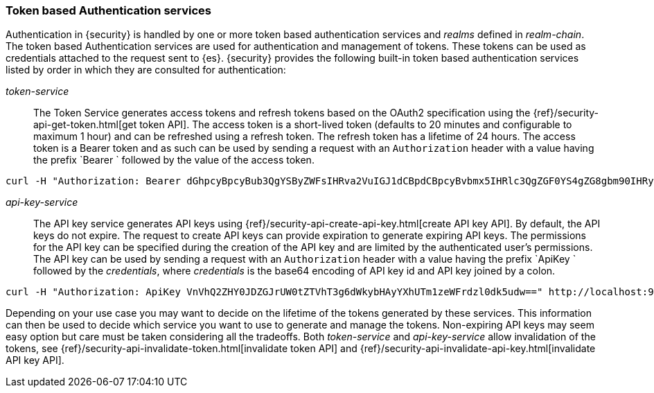 [role="xpack"]
[[token-authentication-services]]
=== Token based Authentication services

Authentication in {security} is handled by one or more token based authentication
services and _realms_ defined in _realm-chain_. The token based Authentication
services are used for authentication and management of tokens. These tokens can
be used as credentials attached to the request sent to {es}.
{security} provides the following built-in token based authentication
services listed by order in which they are consulted for authentication:

_token-service_::
The Token Service generates access tokens and refresh tokens based on the OAuth2 specification using the
{ref}/security-api-get-token.html[get token API].
The access token is a short-lived token (defaults to 20 minutes and configurable
to maximum 1 hour) and can be refreshed using a refresh token.
The refresh token has a lifetime of 24 hours. The access token is a Bearer token and as such can be used by
sending a request with an `Authorization` header with a value having the prefix
`Bearer ` followed by the value of the access token.

[source,shell]
--------------------------------------------------
curl -H "Authorization: Bearer dGhpcyBpcyBub3QgYSByZWFsIHRva2VuIGJ1dCBpdCBpcyBvbmx5IHRlc3QgZGF0YS4gZG8gbm90IHRyeSB0byByZWFkIHRva2VuIQ==" http://localhost:9200/_cluster/health
--------------------------------------------------
// NOTCONSOLE

_api-key-service_::
The API key service generates API keys using {ref}/security-api-create-api-key.html[create API key API].
By default, the API keys do not expire. The request to create API keys
can provide expiration to generate expiring API keys. The permissions for the
API key can be specified during the creation of the API key and are limited by the
authenticated user's permissions.
The API key can be used by sending a request with an `Authorization` header
with a value having the prefix `ApiKey ` followed by the _credentials_,
where _credentials_ is the base64 encoding of API key id and API key joined by a colon.

[source,shell]
--------------------------------------------------
curl -H "Authorization: ApiKey VnVhQ2ZHY0JDZGJrUW0tZTVhT3g6dWkybHAyYXhUTm1zeWFrdzl0dk5udw==" http://localhost:9200/_cluster/health
--------------------------------------------------
// NOTCONSOLE

Depending on your use case you may want to decide on the lifetime of the tokens
generated by these services. This information can then be used to decide which
service you want to use to generate and manage the tokens. Non-expiring API keys
may seem easy option but care must be taken considering all the tradeoffs.
Both _token-service_ and _api-key-service_ allow invalidation of the tokens, see
{ref}/security-api-invalidate-token.html[invalidate token API] and
{ref}/security-api-invalidate-api-key.html[invalidate API key API].
